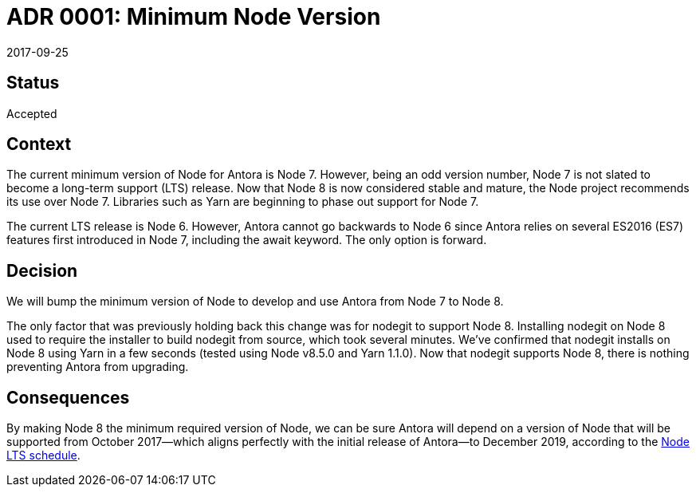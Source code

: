 = ADR 0001: Minimum Node Version
:revdate: 2017-09-25

== Status

Accepted

== Context

The current minimum version of Node for Antora is Node 7.
However, being an odd version number, Node 7 is not slated to become a long-term support (LTS) release.
Now that Node 8 is now considered stable and mature, the Node project recommends its use over Node 7.
Libraries such as Yarn are beginning to phase out support for Node 7.

The current LTS release is Node 6.
However, Antora cannot go backwards to Node 6 since Antora relies on several ES2016 (ES7) features first introduced in Node 7, including the await keyword.
The only option is forward.

== Decision

We will bump the minimum version of Node to develop and use Antora from Node 7 to Node 8.

The only factor that was previously holding back this change was for nodegit to support Node 8.
Installing nodegit on Node 8 used to require the installer to build nodegit from source, which took several minutes.
We've confirmed that nodegit installs on Node 8 using Yarn in a few seconds (tested using Node v8.5.0 and Yarn 1.1.0).
Now that nodegit supports Node 8, there is nothing preventing Antora from upgrading.

== Consequences

By making Node 8 the minimum required version of Node, we can be sure Antora will depend on a version of Node that will be supported from October 2017--which aligns perfectly with the initial release of Antora--to December 2019, according to the https://github.com/nodejs/Release[Node LTS schedule].
